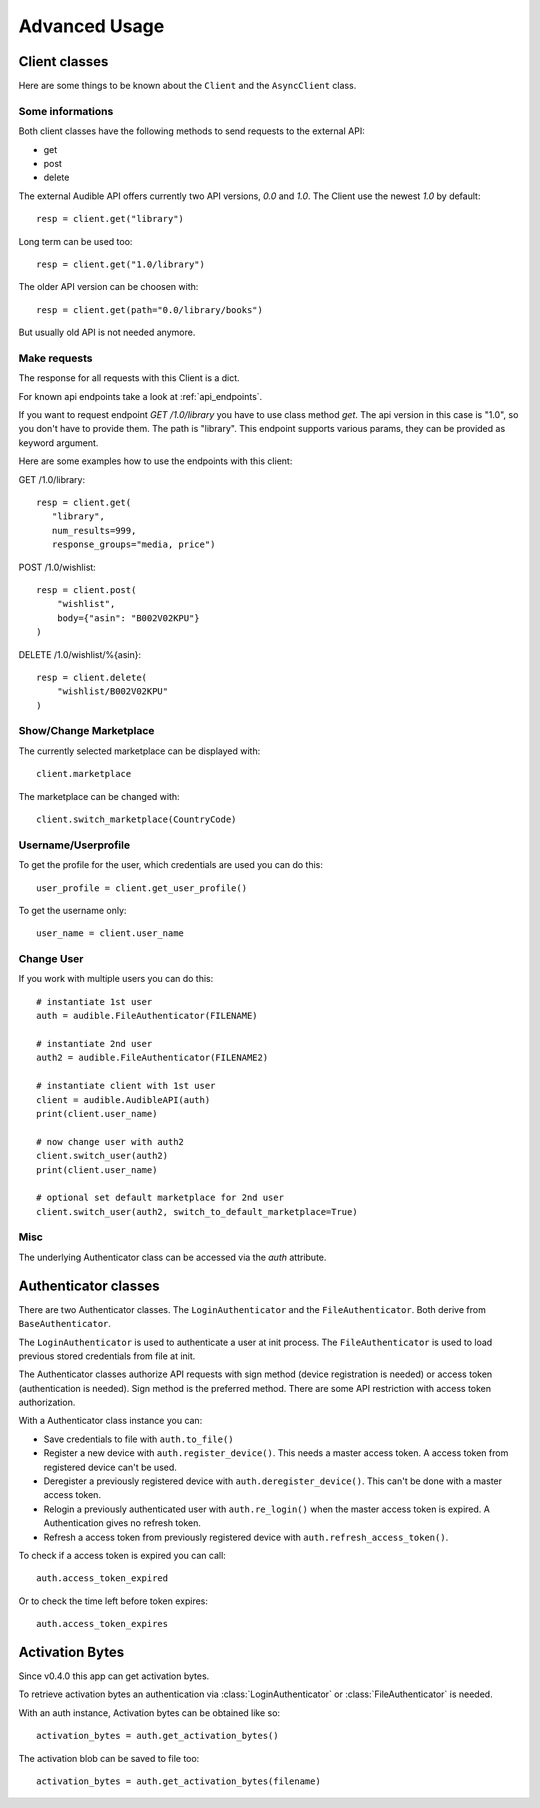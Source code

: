 ==============
Advanced Usage
==============

Client classes
==============

Here are some things to be known about the ``Client`` and 
the ``AsyncClient`` class.


Some informations
-----------------

Both client classes have the following methods to send requests 
to the external API:

- get
- post
- delete

The external Audible API offers currently two API versions, `0.0` and 
`1.0`. The Client use the newest `1.0` by default::

   resp = client.get("library")

Long term can be used too::

   resp = client.get("1.0/library")

The older API version can be choosen with::

   resp = client.get(path="0.0/library/books")

But usually old API is not needed anymore.

Make requests
-------------

The response for all requests with this Client is a dict.

For known api endpoints take a look at :ref:`api_endpoints`.

If you want to request endpoint `GET /1.0/library` you have to use 
class method `get`. The api version in this case is "1.0", so you 
don't have to provide them. The path is "library". This endpoint 
supports various params, they can be provided as keyword argument. 

Here are some examples how to use the endpoints with this client:

GET /1.0/library::

   resp = client.get(
      "library",
      num_results=999,
      response_groups="media, price")

POST /1.0/wishlist::

   resp = client.post(
       "wishlist",
       body={"asin": "B002V02KPU"}
   )

DELETE /1.0/wishlist/%{asin}::

   resp = client.delete(
       "wishlist/B002V02KPU"
   )

Show/Change Marketplace
-----------------------

The currently selected marketplace can be displayed with::
   
    client.marketplace

The marketplace can be changed with::

   client.switch_marketplace(CountryCode)

Username/Userprofile
--------------------

To get the profile for the user, which credentials are used you 
can do this::

   user_profile = client.get_user_profile()

To get the username only::

   user_name = client.user_name

Change User
-----------

If you work with multiple users you can do this::

   # instantiate 1st user
   auth = audible.FileAuthenticator(FILENAME)

   # instantiate 2nd user
   auth2 = audible.FileAuthenticator(FILENAME2)

   # instantiate client with 1st user
   client = audible.AudibleAPI(auth)
   print(client.user_name)

   # now change user with auth2
   client.switch_user(auth2)
   print(client.user_name)
   
   # optional set default marketplace for 2nd user
   client.switch_user(auth2, switch_to_default_marketplace=True)

Misc
----

The underlying Authenticator class can be accessed via the `auth` attribute.

Authenticator classes
=====================

There are two Authenticator classes. The ``LoginAuthenticator`` 
and the ``FileAuthenticator``. Both derive from ``BaseAuthenticator``. 

The ``LoginAuthenticator`` is used to authenticate a user at init 
process. The ``FileAuthenticator`` is used to load previous stored 
credentials from file at init. 

The Authenticator classes authorize API requests with sign method 
(device registration is needed) or access token (authentication 
is needed). Sign method is the preferred method. There are some 
API restriction with access token authorization. 

With a Authenticator class instance you can:

- Save credentials to file with ``auth.to_file()``
- Register a new device with ``auth.register_device()``. This needs a 
  master access token. A access token from registered device can't be used.
- Deregister a previously registered device with 
  ``auth.deregister_device()``. This can't be done with a master access 
  token.
- Relogin a previously authenticated user with ``auth.re_login()`` when 
  the master access token is expired. A Authentication gives no refresh 
  token.
- Refresh a access token from previously registered device with 
  ``auth.refresh_access_token()``.

To check if a access token is expired you can call::

   auth.access_token_expired

Or to check the time left before token expires::

   auth.access_token_expires

Activation Bytes
================

Since v0.4.0 this app can get activation bytes. 

To retrieve activation bytes an authentication via 
:class:`LoginAuthenticator` or :class:`FileAuthenticator` is 
needed.

With an auth instance, Activation bytes can be obtained like so::

   activation_bytes = auth.get_activation_bytes()

The activation blob can be saved to file too::

   activation_bytes = auth.get_activation_bytes(filename)

